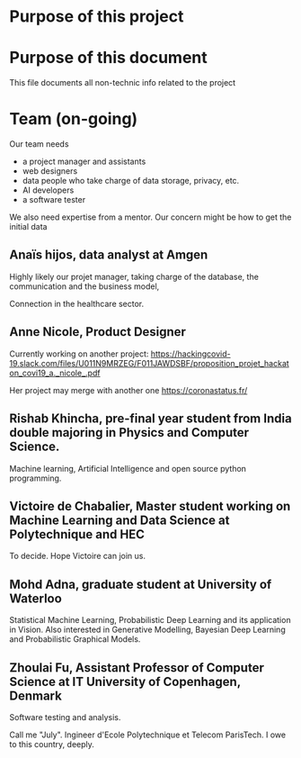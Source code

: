 * Purpose of this project



* Purpose of this document

This file documents all non-technic info related to the project



* Team (on-going)

Our team needs
- a project manager and assistants
- web designers 
- data people who take charge of data storage, privacy, etc.
- AI developers
- a software tester 

We also need expertise from a mentor. Our concern might be how to get
the initial data

** Anaïs hijos, data analyst at Amgen

Highly likely our projet manager, taking
charge of the database, the communication and the business model, 

Connection in the healthcare sector.


** Anne Nicole, Product Designer
Currently working on another project:
https://hackingcovid-19.slack.com/files/U011N9MRZEG/F011JAWDSBF/proposition_projet_hackaton_covi19_a._nicole_.pdf

Her project may merge with another one https://coronastatus.fr/




** Rishab Khincha, pre-final year student from India double majoring in Physics and Computer Science. 

 Machine learning, Artificial Intelligence and open source python programming.



** Victoire de Chabalier,   Master student working on Machine Learning and Data Science at Polytechnique and HEC

To decide. Hope Victoire can join us. 


** Mohd Adna, graduate student at University of Waterloo 

Statistical Machine Learning, Probabilistic Deep Learning and its
application in Vision. Also interested in Generative Modelling,
Bayesian Deep Learning and Probabilistic Graphical Models.

** Zhoulai Fu, Assistant Professor of Computer Science at IT University of Copenhagen, Denmark


Software testing and analysis.  

Call me "July". Ingineer d'Ecole Polytechnique et Telecom ParisTech. I
owe to this country, deeply.
